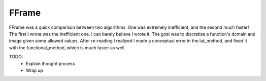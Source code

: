 FFrame
======

FFrame was a quick comparison between two algorithms.
One was extremely inefficient, and the second much faster!
The first I wrote was the inefficient one.
I can barely believe I wrote it.
The goal was to discretize a function's domain and image
given some allowed values.
After re-reading I realized I made a conceptual error
in the lut_method, and fixed it with the functional_method,
which is much faster as well.

TODO: 
  - Explain thought process
  - Wrap up
